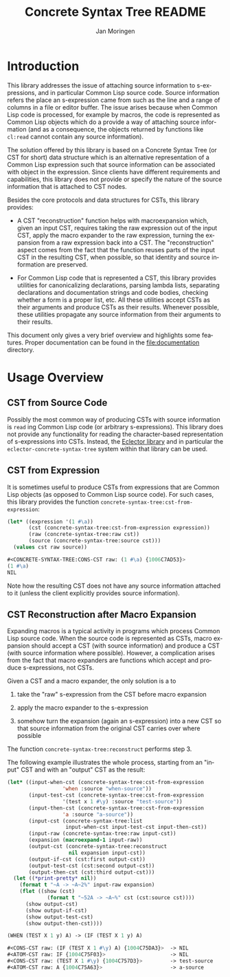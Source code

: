 #+TITLE:    Concrete Syntax Tree README
#+AUTHOR:   Jan Moringen
#+LANGUAGE: en

* Introduction

  This library addresses the issue of attaching source information to
  s-expressions, and in particular Common Lisp source code. Source
  information refers the place an s-expression came from such as the
  line and a range of columns in a file or editor buffer. The issue
  arises because when Common Lisp code is processed, for example by
  macros, the code is represented as Common Lisp objects which do a
  provide a way of attaching source information (and as a consequence,
  the objects returned by functions like ~cl:read~ cannot contain any
  source information).

  The solution offered by this library is based on a Concrete Syntax
  Tree (or CST for short) data structure which is an alternative
  representation of a Common Lisp expression such that source
  information can be associated with object in the expression. Since
  clients have different requirements and capabilities, this library
  does not provide or specify the nature of the source information
  that is attached to CST nodes.

  Besides the core protocols and data structures for CSTs, this
  library provides:

  + A CST "reconstruction" function helps with macroexpansion which,
    given an input CST, requires taking the raw expression out of the
    input CST, apply the macro expander to the raw expression, turning
    the expansion from a raw expression back into a CST. The
    "reconstruction" aspect comes from the fact that the function
    reuses parts of the input CST in the resulting CST, when possible,
    so that identity and source information are preserved.

  + For Common Lisp code that is represented a CST, this library
    provides utilities for canonicalizing declarations, parsing lambda
    lists, separating declarations and documentation strings and code
    bodies, checking whether a form is a proper list, etc. All these
    utilities accept CSTs as their arguments and produce CSTs as their
    results. Whenever possible, these utilities propagate any source
    information from their arguments to their results.


  This document only gives a very brief overview and highlights some
  features. Proper documentation can be found in the
  [[file:documentation]] directory.

* Usage Overview

** CST from Source Code

   Possibly the most common way of producing CSTs with source
   information is ~read~ ing Common Lisp code (or arbitrary
   s-expressions). This library does not provide any functionality for
   reading the character-based representation of s-expressions into
   CSTs. Instead, the [[https://github.com/s-expressionists/Eclector][Eclector library]] and in particular the
   ~eclector-concrete-syntax-tree~ system within that library can be
   used.

** CST from Expression

   It is sometimes useful to produce CSTs from expressions that are
   Common Lisp objects (as opposed to Common Lisp source code). For
   such cases, this library provides the function
   ~concrete-syntax-tree:cst-from-expression~:

   #+begin_src lisp :results value :exports both
     (let* ((expression '(1 #\a))
            (cst (concrete-syntax-tree:cst-from-expression expression))
            (raw (concrete-syntax-tree:raw cst))
            (source (concrete-syntax-tree:source cst)))
       (values cst raw source))
   #+end_src

   #+RESULTS:
   #+begin_src lisp
     #<CONCRETE-SYNTAX-TREE:CONS-CST raw: (1 #\a) {1006C7AD53}>
     (1 #\a)
     NIL
   #+end_src

   Note how the resulting CST does not have any source information
   attached to it (unless the client explicitly provides source
   information).

** CST Reconstruction after Macro Expansion

   Expanding macros is a typical activity in programs which process
   Common Lisp source code. When the source code is represented as
   CSTs, macro expansion should accept a CST (with source information)
   and produce a CST (with source information where possible).
   However, a complication arises from the fact that macro expanders
   are functions which accept and produce s-expressions, not CSTs.

   Given a CST and a macro expander, the only solution is a to

   1. take the "raw" s-expression from the CST before macro expansion

   2. apply the macro expander to the s-expression

   3. somehow turn the expansion (again an s-expression) into a new
      CST so that source information from the original CST carries
      over where possible

   The function ~concrete-syntax-tree:reconstruct~ performs step 3.

   The following example illustrates the whole process, starting from
   an "input" CST and with an "output" CST as the result:

   #+begin_src lisp :results output :exports both
     (let* ((input-when-cst (concrete-syntax-tree:cst-from-expression
                       'when :source "when-source"))
            (input-test-cst (concrete-syntax-tree:cst-from-expression
                       '(test x 1 #\y) :source "test-source"))
            (input-then-cst (concrete-syntax-tree:cst-from-expression
                       'a :source "a-source"))
            (input-cst (concrete-syntax-tree:list
                        input-when-cst input-test-cst input-then-cst))
            (input-raw (concrete-syntax-tree:raw input-cst))
            (expansion (macroexpand-1 input-raw))
            (output-cst (concrete-syntax-tree:reconstruct
                         nil expansion input-cst))
            (output-if-cst (cst:first output-cst))
            (output-test-cst (cst:second output-cst))
            (output-then-cst (cst:third output-cst)))
       (let ((*print-pretty* nil))
         (format t "~A -> ~A~2%" input-raw expansion)
         (flet ((show (cst)
                  (format t "~52A -> ~A~%" cst (cst:source cst))))
           (show output-cst)
           (show output-if-cst)
           (show output-test-cst)
           (show output-then-cst))))
   #+end_src

   #+RESULTS:
   #+begin_src lisp
     (WHEN (TEST X 1 y) A) -> (IF (TEST X 1 y) A)

     #<CONS-CST raw: (IF (TEST X 1 #\y) A) {1004C75DA3}>  -> NIL
     #<ATOM-CST raw: IF {1004C75F03}>                     -> NIL
     #<CONS-CST raw: (TEST X 1 #\y) {1004C757D3}>         -> test-source
     #<ATOM-CST raw: A {1004C75A63}>                      -> a-source
   #+end_src
